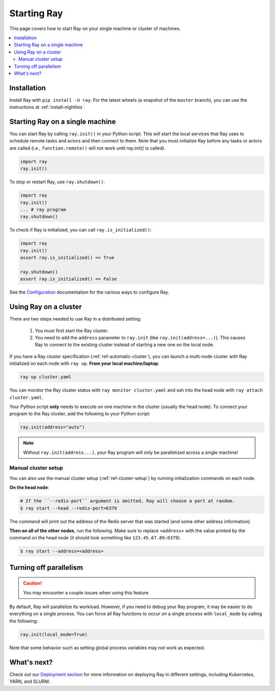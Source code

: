 Starting Ray
============

This page covers how to start Ray on your single machine or cluster of machines.

.. contents:: :local:

Installation
------------

Install Ray with ``pip install -U ray``. For the latest wheels (a snapshot of the ``master`` branch), you can use the instructions at :ref:`install-nightlies`.

Starting Ray on a single machine
--------------------------------

You can start Ray by calling ``ray.init()`` in your Python script. This will start the local services that Ray uses to schedule remote tasks and actors and then connect to them. Note that you must initialize Ray before any tasks or actors are called (i.e., ``function.remote()`` will not work until `ray.init()` is called).

.. code-block:: python

  import ray
  ray.init()

To stop or restart Ray, use ``ray.shutdown()``.

.. code-block:: python

  import ray
  ray.init()
  ... # ray program
  ray.shutdown()


To check if Ray is initialized, you can call ``ray.is_initialized()``:

.. code-block:: python

  import ray
  ray.init()
  assert ray.is_initialized() == True

  ray.shutdown()
  assert ray.is_initialized() == False

See the `Configuration <configure.html>`__ documentation for the various ways to configure Ray.

Using Ray on a cluster
----------------------

There are two steps needed to use Ray in a distributed setting:

    1. You must first start the Ray cluster.
    2. You need to add the ``address`` parameter to ``ray.init`` (like ``ray.init(address=...)``). This causes Ray to connect to the existing cluster instead of starting a new one on the local node.

If you have a Ray cluster specification (:ref:`ref-automatic-cluster`), you can launch a multi-node cluster with Ray initialized on each node with ``ray up``. **From your local machine/laptop**:

.. code-block:: bash

    ray up cluster.yaml

You can monitor the Ray cluster status with ``ray monitor cluster.yaml`` and ssh into the head node with ``ray attach cluster.yaml``.

Your Python script **only** needs to execute on one machine in the cluster (usually the head node). To connect your program to the Ray cluster, add the following to your Python script:

.. code-block:: python

    ray.init(address="auto")

.. note:: Without ``ray.init(address...)``, your Ray program will only be parallelized across a single machine!

Manual cluster setup
~~~~~~~~~~~~~~~~~~~~

You can also use the manual cluster setup (:ref:`ref-cluster-setup`) by running initialization commands on each node.

**On the head node**:

.. code-block:: bash

    # If the ``--redis-port`` argument is omitted, Ray will choose a port at random.
    $ ray start --head --redis-port=6379

The command will print out the address of the Redis server that was started (and some other address information).

**Then on all of the other nodes**, run the following. Make sure to replace ``<address>`` with the value printed by the command on the head node (it should look something like ``123.45.67.89:6379``).

.. code-block:: bash

    $ ray start --address=<address>


Turning off parallelism
-----------------------

.. caution:: You may encounter a couple issues when using this feature.

By default, Ray will parallelize its workload. However, if you need to debug your Ray program, it may be easier to do everything on a single process. You can force all Ray functions to occur on a single process with ``local_mode`` by calling the following:

.. code-block:: python

    ray.init(local_mode=True)

Note that some behavior such as setting global process variables may not work as expected.

What's next?
------------

Check out our `Deployment section <cluster-index.html>`_ for more information on deploying Ray in different settings, including Kubernetes, YARN, and SLURM.
